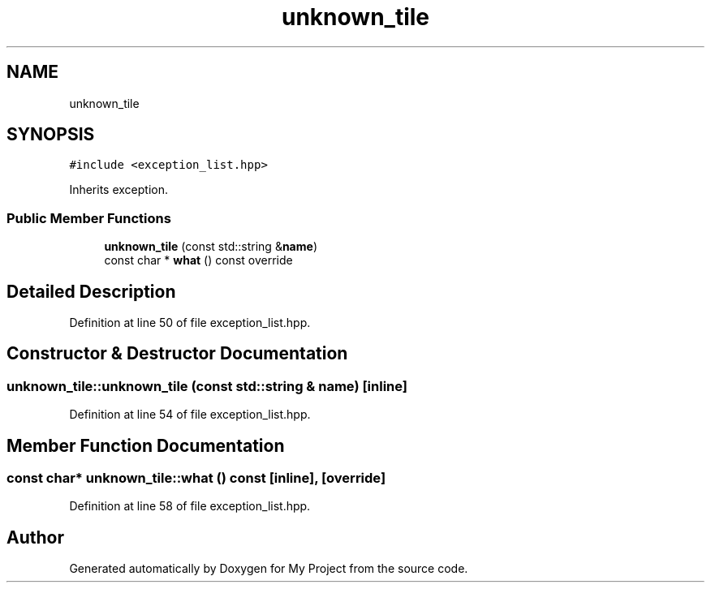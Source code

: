 .TH "unknown_tile" 3 "Fri Feb 3 2017" "My Project" \" -*- nroff -*-
.ad l
.nh
.SH NAME
unknown_tile
.SH SYNOPSIS
.br
.PP
.PP
\fC#include <exception_list\&.hpp>\fP
.PP
Inherits exception\&.
.SS "Public Member Functions"

.in +1c
.ti -1c
.RI "\fBunknown_tile\fP (const std::string &\fBname\fP)"
.br
.ti -1c
.RI "const char * \fBwhat\fP () const override"
.br
.in -1c
.SH "Detailed Description"
.PP 
Definition at line 50 of file exception_list\&.hpp\&.
.SH "Constructor & Destructor Documentation"
.PP 
.SS "unknown_tile::unknown_tile (const std::string & name)\fC [inline]\fP"

.PP
Definition at line 54 of file exception_list\&.hpp\&.
.SH "Member Function Documentation"
.PP 
.SS "const char* unknown_tile::what () const\fC [inline]\fP, \fC [override]\fP"

.PP
Definition at line 58 of file exception_list\&.hpp\&.

.SH "Author"
.PP 
Generated automatically by Doxygen for My Project from the source code\&.

